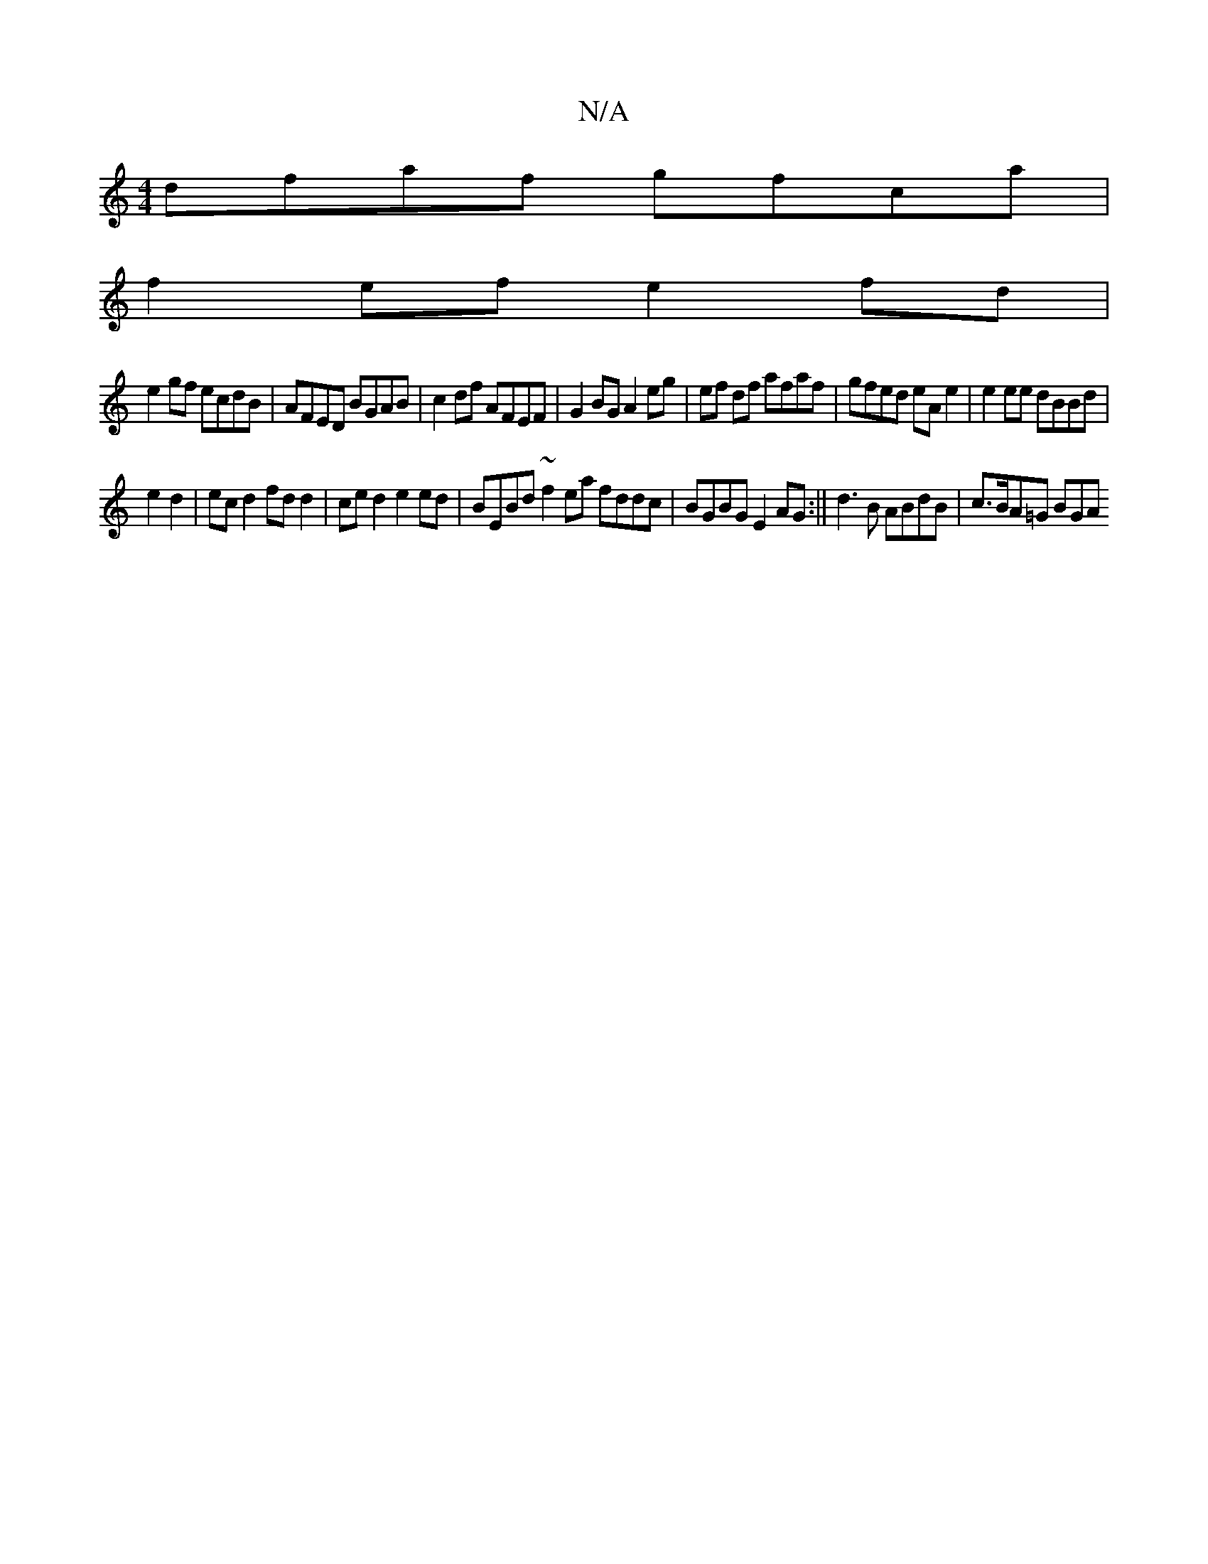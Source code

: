 X:1
T:N/A
M:4/4
R:N/A
K:Cmajor
 dfaf gfca |
f2 ef e2fd |
e2 gf ecdB | AFED BGAB | c2df AFEF | G2 BG A2 eg | ef df afaf | gfed eA e2 | e2 ee dBBd |
e2d2|ec d2 fdd2 |ce d2 e2ed |BEBd ~f2 ea fddc | BGBG E2 AG :|| d3B ABdB | c>BA=G BGA